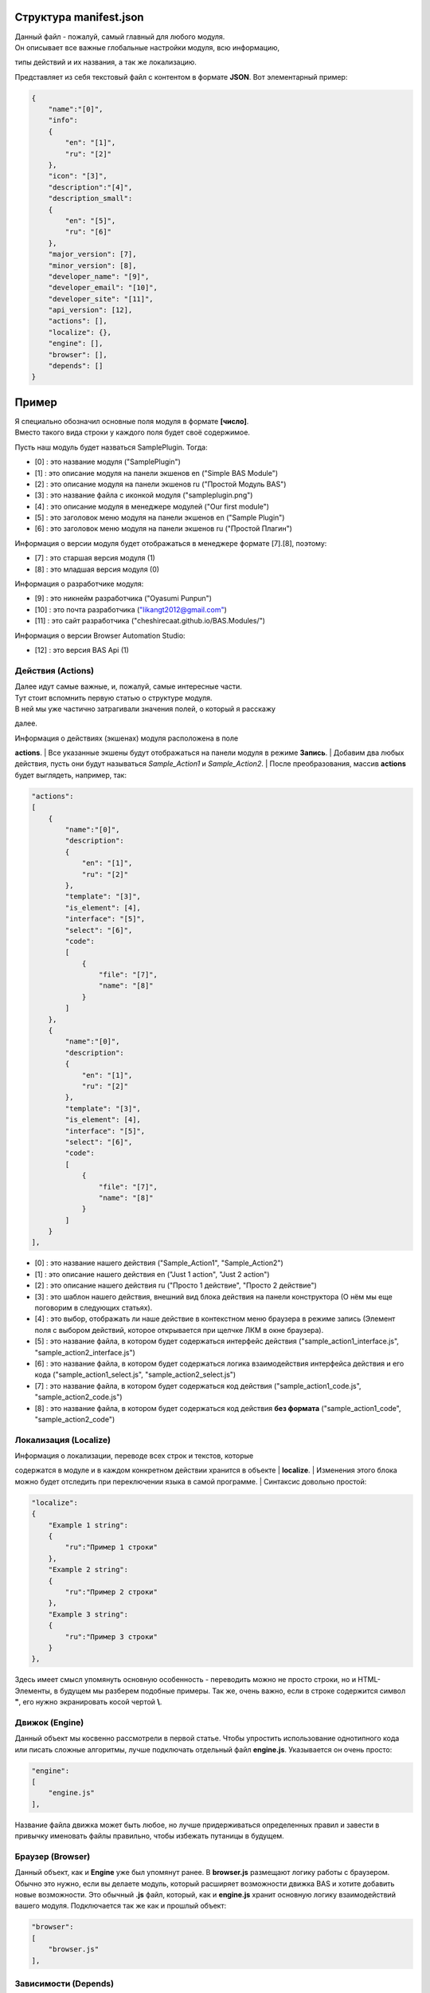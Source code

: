 Структура manifest.json
-----------------------

| Данный файл - пожалуй, самый главный для любого модуля.
| Он описывает все важные глобальные настройки модуля, всю информацию,
типы действий и их названия, а так же локализацию.

Представляет из себя текстовый файл с контентом в формате **JSON**. Вот
элементарный пример:

.. code:: javascript

    {
        "name":"[0]",
        "info":
        {
            "en": "[1]", 
            "ru": "[2]"
        },
        "icon": "[3]",
        "description":"[4]",
        "description_small":
        {
            "en": "[5]", 
            "ru": "[6]"
        },
        "major_version": [7],
        "minor_version": [8],
        "developer_name": "[9]", 
        "developer_email": "[10]", 
        "developer_site": "[11]",
        "api_version": [12],
        "actions": [],
        "localize": {},
        "engine": [],
        "browser": [],
        "depends": []   
    }

Пример
------

| Я специально обозначил основные поля модуля в формате **[число]**.
| Вместо такого вида строки у каждого поля будет своё содержимое.

Пусть наш модуль будет назваться SamplePlugin. Тогда:

-  [0] : это название модуля ("SamplePlugin")
-  [1] : это описание модуля на панели экшенов en ("Simple BAS Module")
-  [2] : это описание модуля на панели экшенов ru ("Простой Модуль BAS")
-  [3] : это название файла с иконкой модуля ("sampleplugin.png")
-  [4] : это описание модуля в менеджере модулей ("Our first module")
-  [5] : это заголовок меню модуля на панели экшенов en ("Sample
   Plugin")
-  [6] : это заголовок меню модуля на панели экшенов ru ("Простой
   Плагин")

Информация о версии модуля будет отображаться в менеджере формате
[7].[8], поэтому:

-  [7] : это старшая версия модуля (1)
-  [8] : это младшая версия модуля (0)

Информация о разработчике модуля:

-  [9] : это никнейм разработчика ("Oyasumi Punpun")
-  [10] : это почта разработчика
   (`"likangt2012@gmail.com" <mailto:"likangt2012@gmail.com">`__)
-  [11] : это сайт разработчика ("cheshirecaat.github.io/BAS.Modules/")

Информация о версии Browser Automation Studio:

-  [12] : это версия BAS Api (1)

Действия (Actions)
~~~~~~~~~~~~~~~~~~

| Далее идут самые важные, и, пожалуй, самые интересные части.
| Тут стоит вспомнить первую статью о структуре модуля.
| В ней мы уже частично затрагивали значения полей, о который я расскажу
далее.

| Информация о действиях (экшенах) модуля расположена в поле
**actions**.
| Все указанные экшены будут отображаться на панели модуля в режиме
**Запись**.
| Добавим два любых действия, пусть они будут называться
*Sample\_Action1* и *Sample\_Action2*.
| После преобразования, массив **actions** будет выглядеть, например,
так:

.. code:: javascript

        "actions":
        [
            {
                "name":"[0]",
                "description":
                {
                    "en": "[1]",
                    "ru": "[2]"
                },
                "template": "[3]",
                "is_element": [4],
                "interface": "[5]",
                "select": "[6]",
                "code": 
                [
                    {
                        "file": "[7]", 
                        "name": "[8]"
                    }
                ]
            },
            {
                "name":"[0]",
                "description":
                {
                    "en": "[1]",
                    "ru": "[2]"
                },
                "template": "[3]",
                "is_element": [4],
                "interface": "[5]",
                "select": "[6]",
                "code": 
                [
                    {
                        "file": "[7]", 
                        "name": "[8]"
                    }
                ]
            }
        ],  

-  [0] : это название нашего действия ("Sample\_Action1",
   "Sample\_Action2")
-  [1] : это описание нашего действия en ("Just 1 action", "Just 2
   action")
-  [2] : это описание нашего действия ru ("Просто 1 действие", "Просто 2
   действие")
-  [3] : это шаблон нашего действия, внешний вид блока действия на
   панели конструктора
   (О нём мы еще поговорим в следующих статьях).
-  [4] : это выбор, отображать ли наше действие в контекстном меню
   браузера в режиме запись
   (Элемент поля с выбором действий, которое открывается при щелчке ЛКМ
   в окне браузера).
-  [5] : это название файла, в котором будет содержаться интерфейс
   действия ("sample\_action1\_interface.js",
   "sample\_action2\_interface.js")
-  [6] : это название файла, в котором будет содержаться логика
   взаимодействия интерфейса действия и его кода
   ("sample\_action1\_select.js", "sample\_action2\_select.js")
-  [7] : это название файла, в котором будет содержаться код действия
   ("sample\_action1\_code.js", "sample\_action2\_code.js")
-  [8] : это название файла, в котором будет содержаться код действия
   **без формата** ("sample\_action1\_code", "sample\_action2\_code")

Локализация (Localize)
~~~~~~~~~~~~~~~~~~~~~~

| Информация о локализации, переводе всех строк и текстов, которые
содержатся в модуле и в каждом конкретном действии хранится в объекте
| **localize**.
| Изменения этого блока можно будет отследить при переключении языка в
самой программе.
| Синтаксис довольно простой:

.. code:: javascript

    "localize": 
    {       
        "Example 1 string":
        {
            "ru":"Пример 1 строки"
        },
        "Example 2 string":
        {
            "ru":"Пример 2 строки"
        },
        "Example 3 string":
        {
            "ru":"Пример 3 строки"
        }
    },

Здесь имеет смысл упомянуть основную особенность - переводить можно не
просто строки, но и HTML-Элементы, в будущем мы разберем подобные
примеры. Так же, очень важно, если в строке содержится символ **"**, его
нужно экранировать косой чертой **\\**.

Движок (Engine)
~~~~~~~~~~~~~~~

Данный объект мы косвенно рассмотрели в первой статье. Чтобы упростить
использование однотипного кода или писать сложные алгоритмы, лучше
подключать отдельный файл **engine.js**. Указывается он очень просто:

.. code:: javascript

    "engine": 
    [
        "engine.js"
    ],

Название файла движка может быть любое, но лучше придерживаться
определенных правил и завести в привычку именовать файлы правильно,
чтобы избежать путаницы в будущем.

Браузер (Browser)
~~~~~~~~~~~~~~~~~

Данный объект, как и **Engine** уже был упомянут ранее. В **browser.js**
размещают логику работы с браузером. Обычно это нужно, если вы делаете
модуль, который расширяет возможности движка BAS и хотите добавить новые
возможности. Это обычный **.js** файл, который, как и **engine.js**
хранит основную логику взаимодействий вашего модуля. Подключается так же
как и прошлый объект:

.. code:: javascript

    "browser": 
    [
        "browser.js"
    ],

Зависимости (Depends)
~~~~~~~~~~~~~~~~~~~~~

| Данный объект содержит информацию о том, какие **другие** модули
должен будет использовать ваш плагин.
| Используется достаточно редко, но в будущих статьях мы обязательно
рассмотрим его реализацию и принцип работы.
| Подключается так

.. code:: javascript

    "depends": 
    [
        "FirstModuleName",
        "SecondModuleName"
    ]

Заключение
~~~~~~~~~~

| Мы рассмотрели основные составные части файла манифеста.
| Различные редкие случаи и дополнительные объекты мы рассмотрим
непосредственно при изучении конкретных примеров.
| В нескольких следующих статьях мы разберем создание с нуля своего
модуля, поэтому накопленные знания вам пригодятся
| для полного понимания происходящего.

